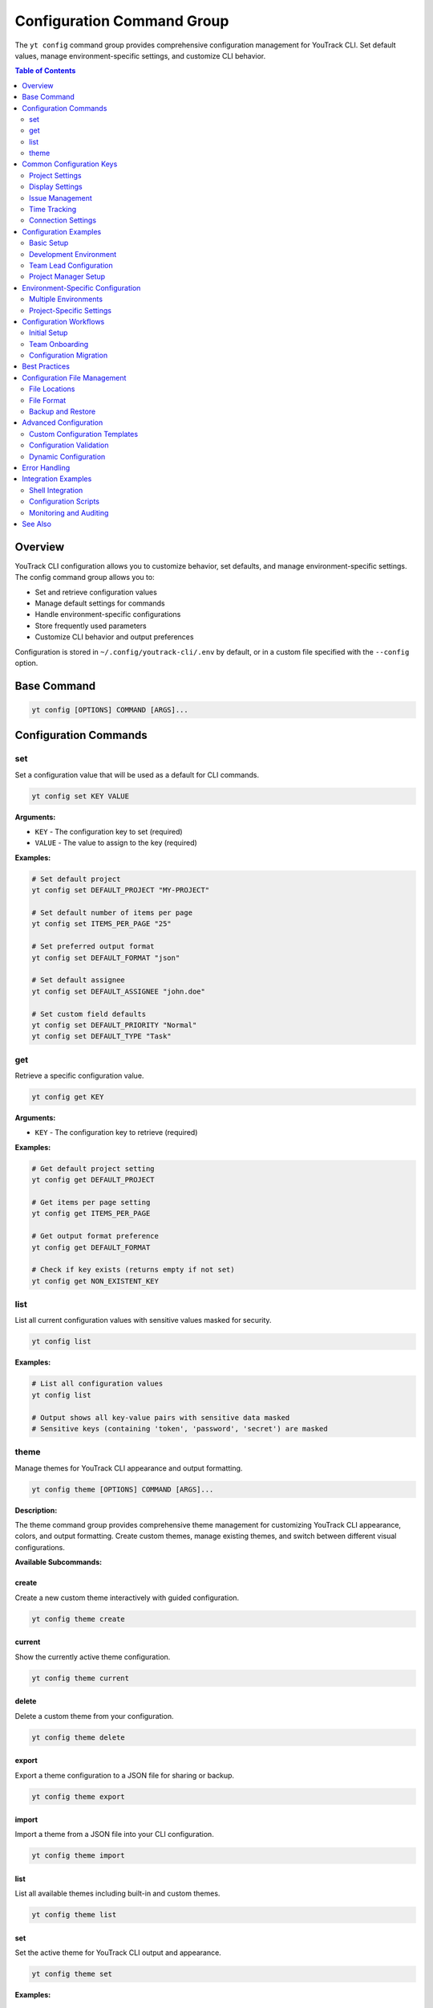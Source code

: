 Configuration Command Group
============================

The ``yt config`` command group provides comprehensive configuration management for YouTrack CLI. Set default values, manage environment-specific settings, and customize CLI behavior.

.. contents:: Table of Contents
   :local:
   :depth: 2

Overview
--------

YouTrack CLI configuration allows you to customize behavior, set defaults, and manage environment-specific settings. The config command group allows you to:

* Set and retrieve configuration values
* Manage default settings for commands
* Handle environment-specific configurations
* Store frequently used parameters
* Customize CLI behavior and output preferences

Configuration is stored in ``~/.config/youtrack-cli/.env`` by default, or in a custom file specified with the ``--config`` option.

Base Command
------------

.. code-block:: bash

   yt config [OPTIONS] COMMAND [ARGS]...

Configuration Commands
----------------------

set
~~~

Set a configuration value that will be used as a default for CLI commands.

.. code-block:: bash

   yt config set KEY VALUE

**Arguments:**

* ``KEY`` - The configuration key to set (required)
* ``VALUE`` - The value to assign to the key (required)

**Examples:**

.. code-block:: bash

   # Set default project
   yt config set DEFAULT_PROJECT "MY-PROJECT"

   # Set default number of items per page
   yt config set ITEMS_PER_PAGE "25"

   # Set preferred output format
   yt config set DEFAULT_FORMAT "json"

   # Set default assignee
   yt config set DEFAULT_ASSIGNEE "john.doe"

   # Set custom field defaults
   yt config set DEFAULT_PRIORITY "Normal"
   yt config set DEFAULT_TYPE "Task"

get
~~~

Retrieve a specific configuration value.

.. code-block:: bash

   yt config get KEY

**Arguments:**

* ``KEY`` - The configuration key to retrieve (required)

**Examples:**

.. code-block:: bash

   # Get default project setting
   yt config get DEFAULT_PROJECT

   # Get items per page setting
   yt config get ITEMS_PER_PAGE

   # Get output format preference
   yt config get DEFAULT_FORMAT

   # Check if key exists (returns empty if not set)
   yt config get NON_EXISTENT_KEY

list
~~~~

List all current configuration values with sensitive values masked for security.

.. code-block:: bash

   yt config list

**Examples:**

.. code-block:: bash

   # List all configuration values
   yt config list

   # Output shows all key-value pairs with sensitive data masked
   # Sensitive keys (containing 'token', 'password', 'secret') are masked

theme
~~~~~

Manage themes for YouTrack CLI appearance and output formatting.

.. code-block:: bash

   yt config theme [OPTIONS] COMMAND [ARGS]...

**Description:**

The theme command group provides comprehensive theme management for customizing YouTrack CLI appearance, colors, and output formatting. Create custom themes, manage existing themes, and switch between different visual configurations.

**Available Subcommands:**

create
^^^^^^

Create a new custom theme interactively with guided configuration.

.. code-block:: bash

   yt config theme create

current
^^^^^^^

Show the currently active theme configuration.

.. code-block:: bash

   yt config theme current

delete
^^^^^^

Delete a custom theme from your configuration.

.. code-block:: bash

   yt config theme delete

export
^^^^^^

Export a theme configuration to a JSON file for sharing or backup.

.. code-block:: bash

   yt config theme export

import
^^^^^^

Import a theme from a JSON file into your CLI configuration.

.. code-block:: bash

   yt config theme import

list
^^^^

List all available themes including built-in and custom themes.

.. code-block:: bash

   yt config theme list

set
^^^

Set the active theme for YouTrack CLI output and appearance.

.. code-block:: bash

   yt config theme set

**Examples:**

.. code-block:: bash

   # List all available themes
   yt config theme list

   # Show current active theme
   yt config theme current

   # Create a new custom theme
   yt config theme create

   # Switch to a different theme
   yt config theme set

   # Export current theme to file
   yt config theme export

   # Import theme from file
   yt config theme import

   # Delete a custom theme
   yt config theme delete

Common Configuration Keys
------------------------

Project Settings
~~~~~~~~~~~~~~~

.. list-table::
   :widths: 30 20 50
   :header-rows: 1

   * - Key
     - Example Value
     - Description
   * - ``DEFAULT_PROJECT``
     - ``"WEB-PROJECT"``
     - Default project for issue operations
   * - ``DEFAULT_ASSIGNEE``
     - ``"john.doe"``
     - Default assignee for new issues
   * - ``PROJECT_FILTER``
     - ``"project:WEB"``
     - Default project filter for searches

Display Settings
~~~~~~~~~~~~~~~

.. list-table::
   :widths: 30 20 50
   :header-rows: 1

   * - Key
     - Example Value
     - Description
   * - ``DEFAULT_FORMAT``
     - ``"table"``
     - Preferred output format (table, json)
   * - ``ITEMS_PER_PAGE``
     - ``"25"``
     - Default number of items to display
   * - ``COLOR_OUTPUT``
     - ``"true"``
     - Enable colored output
   * - ``TIMEZONE``
     - ``"UTC"``
     - Default timezone for date displays

Issue Management
~~~~~~~~~~~~~~~

.. list-table::
   :widths: 30 20 50
   :header-rows: 1

   * - Key
     - Example Value
     - Description
   * - ``DEFAULT_PRIORITY``
     - ``"Normal"``
     - Default priority for new issues
   * - ``DEFAULT_TYPE``
     - ``"Task"``
     - Default issue type
   * - ``DEFAULT_STATE``
     - ``"Open"``
     - Default state for new issues
   * - ``AUTO_ASSIGN``
     - ``"true"``
     - Auto-assign issues to current user

Time Tracking
~~~~~~~~~~~~~

.. list-table::
   :widths: 30 20 50
   :header-rows: 1

   * - Key
     - Example Value
     - Description
   * - ``DEFAULT_WORK_TYPE``
     - ``"Development"``
     - Default work type for time logging
   * - ``TIME_FORMAT``
     - ``"hours"``
     - Preferred time format (hours, minutes)
   * - ``ROUND_TIME``
     - ``"15"``
     - Round time entries to nearest X minutes

Connection Settings
~~~~~~~~~~~~~~~~~~

.. list-table::
   :widths: 30 20 50
   :header-rows: 1

   * - Key
     - Example Value
     - Description
   * - ``REQUEST_TIMEOUT``
     - ``"30"``
     - API request timeout in seconds
   * - ``RETRY_COUNT``
     - ``"3"``
     - Number of retry attempts for failed requests
   * - ``CACHE_ENABLED``
     - ``"true"``
     - Enable response caching

Configuration Examples
---------------------

Basic Setup
~~~~~~~~~~

.. code-block:: bash

   # Set up basic configuration for daily use
   yt config set DEFAULT_PROJECT "WEB-DEVELOPMENT"
   yt config set DEFAULT_ASSIGNEE "john.doe"
   yt config set ITEMS_PER_PAGE "20"
   yt config set DEFAULT_FORMAT "table"

   # Verify configuration
   yt config list

Development Environment
~~~~~~~~~~~~~~~~~~~~~~

.. code-block:: bash

   # Development-specific settings
   yt config set DEFAULT_PROJECT "DEV-PROJECT"
   yt config set DEFAULT_PRIORITY "High"
   yt config set DEFAULT_TYPE "Bug"
   yt config set AUTO_ASSIGN "true"

   # Development workflow preferences
   yt config set DEFAULT_WORK_TYPE "Development"
   yt config set TIME_FORMAT "hours"
   yt config set ROUND_TIME "15"

Team Lead Configuration
~~~~~~~~~~~~~~~~~~~~~~

.. code-block:: bash

   # Configuration for team lead responsibilities
   yt config set ITEMS_PER_PAGE "50"
   yt config set DEFAULT_FORMAT "json"
   yt config set SHOW_ARCHIVED "true"

   # Reporting preferences
   yt config set REPORT_PERIOD "weekly"
   yt config set INCLUDE_COMPLETED "true"
   yt config set GROUP_BY_ASSIGNEE "true"

Project Manager Setup
~~~~~~~~~~~~~~~~~~~~

.. code-block:: bash

   # Project manager configuration
   yt config set DEFAULT_VIEW "summary"
   yt config set SHOW_ESTIMATES "true"
   yt config set INCLUDE_SUBTASKS "true"
   yt config set DEFAULT_TIMEFRAME "sprint"

   # Stakeholder reporting
   yt config set EXECUTIVE_FORMAT "summary"
   yt config set HIDE_TECHNICAL_DETAILS "true"

Environment-Specific Configuration
----------------------------------

Multiple Environments
~~~~~~~~~~~~~~~~~~~~

.. code-block:: bash

   # Development environment
   yt --config ~/.config/yt-dev.env config set DEFAULT_PROJECT "DEV-PROJECT"
   yt --config ~/.config/yt-dev.env config set BASE_URL "https://dev.youtrack.company.com"

   # Staging environment
   yt --config ~/.config/yt-staging.env config set DEFAULT_PROJECT "STAGING-PROJECT"
   yt --config ~/.config/yt-staging.env config set BASE_URL "https://staging.youtrack.company.com"

   # Production environment
   yt --config ~/.config/yt-prod.env config set DEFAULT_PROJECT "PROD-PROJECT"
   yt --config ~/.config/yt-prod.env config set BASE_URL "https://youtrack.company.com"

Project-Specific Settings
~~~~~~~~~~~~~~~~~~~~~~~~

.. code-block:: bash

   # Web project configuration
   yt --config ~/.config/yt-web.env config set DEFAULT_PROJECT "WEB-PROJECT"
   yt --config ~/.config/yt-web.env config set DEFAULT_TYPE "Story"
   yt --config ~/.config/yt-web.env config set DEFAULT_PRIORITY "Medium"

   # API project configuration
   yt --config ~/.config/yt-api.env config set DEFAULT_PROJECT "API-PROJECT"
   yt --config ~/.config/yt-api.env config set DEFAULT_TYPE "Epic"
   yt --config ~/.config/yt-api.env config set DEFAULT_PRIORITY "High"

Configuration Workflows
-----------------------

Initial Setup
~~~~~~~~~~~~

.. code-block:: bash

   # Initial configuration setup workflow
   echo "Setting up YouTrack CLI configuration..."

   # Basic settings
   yt config set DEFAULT_PROJECT "$(read -p 'Default project: ' && echo $REPLY)"
   yt config set DEFAULT_ASSIGNEE "$(whoami)"
   yt config set ITEMS_PER_PAGE "25"

   # Display preferences
   yt config set DEFAULT_FORMAT "table"
   yt config set COLOR_OUTPUT "true"

   # Time tracking defaults
   yt config set DEFAULT_WORK_TYPE "Development"
   yt config set TIME_FORMAT "hours"

   echo "Configuration complete!"
   yt config list

Team Onboarding
~~~~~~~~~~~~~~

.. code-block:: bash

   #!/bin/bash
   # Team member onboarding configuration script

   echo "YouTrack CLI Team Configuration"
   echo "==============================="

   # Get user information
   read -p "Enter your username: " USERNAME
   read -p "Enter default project: " PROJECT
   read -p "Enter preferred items per page (default 25): " ITEMS
   ITEMS=${ITEMS:-25}

   # Set standard team configuration
   yt config set DEFAULT_ASSIGNEE "$USERNAME"
   yt config set DEFAULT_PROJECT "$PROJECT"
   yt config set ITEMS_PER_PAGE "$ITEMS"

   # Team standards
   yt config set DEFAULT_FORMAT "table"
   yt config set DEFAULT_WORK_TYPE "Development"
   yt config set TIME_FORMAT "hours"
   yt config set ROUND_TIME "15"

   echo "Team configuration applied!"

Configuration Migration
~~~~~~~~~~~~~~~~~~~~~~

.. code-block:: bash

   #!/bin/bash
   # Migrate configuration between environments

   SOURCE_CONFIG="$1"
   TARGET_CONFIG="$2"

   if [ -z "$SOURCE_CONFIG" ] || [ -z "$TARGET_CONFIG" ]; then
     echo "Usage: $0 <source-config> <target-config>"
     exit 1
   fi

   # Export configuration from source
   yt --config "$SOURCE_CONFIG" config list > source_config.txt

   # Parse and apply to target (simplified example)
   # Note: This would need proper parsing in practice
   grep -v "token\|password\|secret" source_config.txt | while IFS='=' read key value; do
     yt --config "$TARGET_CONFIG" config set "$key" "$value"
   done

   echo "Configuration migrated from $SOURCE_CONFIG to $TARGET_CONFIG"

Best Practices
--------------

1. **Environment Separation**: Use separate config files for different environments.

2. **Security**: Never store sensitive data in configuration files.

3. **Documentation**: Document custom configuration keys and their purposes.

4. **Team Standards**: Establish team-wide configuration standards for consistency.

5. **Backup**: Backup important configuration files.

6. **Validation**: Validate configuration values for correctness.

7. **Defaults**: Set sensible defaults that improve daily workflow efficiency.

8. **Version Control**: Consider versioning team configuration templates.

9. **Regular Review**: Periodically review and update configuration settings.

10. **Testing**: Test configuration changes in non-production environments first.

Configuration File Management
----------------------------

File Locations
~~~~~~~~~~~~~

.. code-block:: bash

   # Default configuration file
   ~/.config/youtrack-cli/.env

   # Custom configuration file
   yt --config /path/to/custom.env config set KEY VALUE

   # Environment-specific configurations
   ~/.config/youtrack-cli/dev.env
   ~/.config/youtrack-cli/staging.env
   ~/.config/youtrack-cli/production.env

File Format
~~~~~~~~~~

Configuration files use environment variable format:

.. code-block:: bash

   # YouTrack CLI Configuration File
   DEFAULT_PROJECT=WEB-PROJECT
   DEFAULT_ASSIGNEE=john.doe
   ITEMS_PER_PAGE=25
   DEFAULT_FORMAT=table
   COLOR_OUTPUT=true
   DEFAULT_WORK_TYPE=Development

Backup and Restore
~~~~~~~~~~~~~~~~~

.. code-block:: bash

   # Backup configuration
   cp ~/.config/youtrack-cli/.env ~/.config/youtrack-cli/.env.backup

   # Restore configuration
   cp ~/.config/youtrack-cli/.env.backup ~/.config/youtrack-cli/.env

   # Export configuration for sharing (excluding sensitive data)
   yt config list | grep -v "token\|password\|secret" > team_config.txt

Advanced Configuration
---------------------

Custom Configuration Templates
~~~~~~~~~~~~~~~~~~~~~~~~~~~~~

.. code-block:: bash

   #!/bin/bash
   # Configuration template for new team members

   TEMPLATE_FILE="team_config_template.env"

   cat > "$TEMPLATE_FILE" << 'EOF'
   # Team Configuration Template
   DEFAULT_PROJECT=TEAM-PROJECT
   ITEMS_PER_PAGE=25
   DEFAULT_FORMAT=table
   COLOR_OUTPUT=true
   DEFAULT_WORK_TYPE=Development
   TIME_FORMAT=hours
   ROUND_TIME=15
   AUTO_ASSIGN=true
   EOF

   echo "Configuration template created: $TEMPLATE_FILE"

Configuration Validation
~~~~~~~~~~~~~~~~~~~~~~~

.. code-block:: bash

   #!/bin/bash
   # Validate configuration settings

   echo "Validating YouTrack CLI configuration..."

   # Check required settings
   REQUIRED_SETTINGS=("DEFAULT_PROJECT" "DEFAULT_ASSIGNEE")

   for setting in "${REQUIRED_SETTINGS[@]}"; do
     value=$(yt config get "$setting")
     if [ -z "$value" ]; then
       echo "❌ Missing required setting: $setting"
     else
       echo "✅ $setting: $value"
     fi
   done

   # Test configuration by running a simple command
   if yt projects list > /dev/null 2>&1; then
     echo "✅ Configuration is valid and working"
   else
     echo "❌ Configuration test failed"
   fi

Dynamic Configuration
~~~~~~~~~~~~~~~~~~~~

.. code-block:: bash

   #!/bin/bash
   # Dynamic configuration based on current context

   # Detect current directory for project-specific settings
   if [[ "$PWD" == *"/web-project"* ]]; then
     export YT_CONFIG="$HOME/.config/yt-web.env"
   elif [[ "$PWD" == *"/api-project"* ]]; then
     export YT_CONFIG="$HOME/.config/yt-api.env"
   else
     export YT_CONFIG="$HOME/.config/youtrack-cli/.env"
   fi

   # Use detected configuration
   yt --config "$YT_CONFIG" "$@"

Error Handling
--------------

Common error scenarios and solutions:

**Configuration Key Not Found**
  Returns empty value; check key spelling and case sensitivity.

**Invalid Configuration Value**
  Validate values match expected formats (numbers, booleans, etc.).

**Permission Denied**
  Check file permissions on configuration directory and files.

**Configuration File Corruption**
  Restore from backup or recreate configuration settings.

**Environment Conflicts**
  Ensure environment variables don't conflict with configuration files.

**Missing Configuration Directory**
  CLI will create directory automatically on first use.

Integration Examples
-------------------

Shell Integration
~~~~~~~~~~~~~~~~

.. code-block:: bash

   # Add to ~/.bashrc or ~/.zshrc
   alias yt-dev='yt --config ~/.config/yt-dev.env'
   alias yt-staging='yt --config ~/.config/yt-staging.env'
   alias yt-prod='yt --config ~/.config/yt-prod.env'

   # Function for dynamic config selection
   yt-project() {
     local project="$1"
     shift
     yt --config "$HOME/.config/yt-${project}.env" "$@"
   }

Configuration Scripts
~~~~~~~~~~~~~~~~~~~

.. code-block:: bash

   #!/bin/bash
   # Automated configuration deployment

   CONFIGS_DIR="/shared/youtrack-configs"
   LOCAL_CONFIG_DIR="$HOME/.config/youtrack-cli"

   # Deploy team configurations
   for config in dev staging prod; do
     cp "$CONFIGS_DIR/${config}.env" "$LOCAL_CONFIG_DIR/${config}.env"
     echo "Deployed $config configuration"
   done

   # Set appropriate permissions
   chmod 600 "$LOCAL_CONFIG_DIR"/*.env

   echo "Configuration deployment complete"

Monitoring and Auditing
~~~~~~~~~~~~~~~~~~~~~~

.. code-block:: bash

   #!/bin/bash
   # Audit configuration compliance

   echo "Configuration Compliance Report"
   echo "==============================="

   # Check for required settings
   COMPLIANCE_CHECKS=(
     "DEFAULT_PROJECT:required"
     "DEFAULT_ASSIGNEE:required"
     "ITEMS_PER_PAGE:numeric"
     "COLOR_OUTPUT:boolean"
   )

   for check in "${COMPLIANCE_CHECKS[@]}"; do
     IFS=':' read key requirement <<< "$check"
     value=$(yt config get "$key")

     if [ "$requirement" = "required" ] && [ -z "$value" ]; then
       echo "❌ $key: Missing (required)"
     else
       echo "✅ $key: $value"
     fi
   done

See Also
--------

* :doc:`auth` - Authentication configuration and token management
* :doc:`projects` - Project-specific configuration settings
* :doc:`users` - User preferences and default assignments
* :doc:`time` - Time tracking configuration and defaults
* :doc:`admin` - Administrative configuration options
